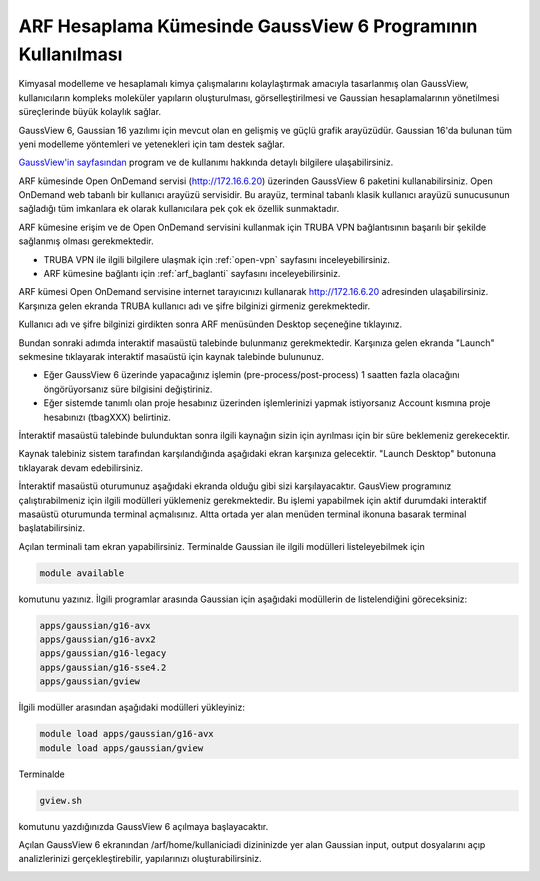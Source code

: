 .. _arf-gaussview-kilavuzu:

ARF Hesaplama Kümesinde GaussView 6 Programının Kullanılması
============================================================

Kimyasal modelleme ve hesaplamalı kimya çalışmalarını kolaylaştırmak amacıyla tasarlanmış olan GaussView, kullanıcıların kompleks moleküler yapıların oluşturulması, görselleştirilmesi ve Gaussian hesaplamalarının yönetilmesi süreçlerinde büyük kolaylık sağlar.

GaussView 6, Gaussian 16 yazılımı için mevcut olan en gelişmiş ve güçlü grafik arayüzüdür. Gaussian 16'da bulunan tüm yeni modelleme yöntemleri ve yetenekleri için tam destek sağlar.

`GaussView'in sayfasından <https://gaussian.com/gv6main/>`_ program ve de kullanımı hakkında detaylı bilgilere ulaşabilirsiniz.


ARF kümesinde Open OnDemand servisi (http://172.16.6.20) üzerinden GaussView 6 paketini kullanabilirsiniz. Open OnDemand web tabanlı bir kullanıcı arayüzü servisidir. Bu arayüz, terminal tabanlı klasik kullanıcı arayüzü sunucusunun sağladığı tüm imkanlara ek olarak kullanıcılara pek çok ek özellik sunmaktadır. 

ARF kümesine erişim ve de Open OnDemand servisini kullanmak için TRUBA VPN bağlantısının başarılı bir şekilde sağlanmış olması gerekmektedir. 

* TRUBA VPN ile ilgili bilgilere ulaşmak için :ref:`open-vpn` sayfasını inceleyebilirsiniz.
* ARF kümesine bağlantı için :ref:`arf_baglanti` sayfasını inceleyebilirsiniz.


ARF kümesi Open OnDemand servisine internet tarayıcınızı kullanarak http://172.16.6.20 adresinden ulaşabilirsiniz. Karşınıza gelen ekranda TRUBA kullanıcı adı ve şifre bilginizi girmeniz gerekmektedir.

.. image:: /assets/gaussian/ondemand-signin.png
   :align: center
   :width: 600px

Kullanıcı adı ve şifre bilginizi girdikten sonra ARF menüsünden Desktop seçeneğine tıklayınız.

.. image:: /assets/gaussian/ondemand-desktop.png
   :align: center
   :width: 600px

Bundan sonraki adımda interaktif masaüstü talebinde bulunmanız gerekmektedir. Karşınıza gelen ekranda "Launch" sekmesine tıklayarak interaktif masaüstü için kaynak talebinde bulununuz. 

* Eğer GaussView 6 üzerinde yapacağınız işlemin (pre-process/post-process) 1 saatten fazla olacağını öngörüyorsanız süre bilgisini değiştiriniz. 

* Eğer sistemde tanımlı olan proje hesabınız üzerinden işlemlerinizi yapmak istiyorsanız Account kısmına proje hesabınızı (tbagXXX) belirtiniz.

.. image:: /assets/gaussian/ondemand-intdesktop.png
   :align: center
   :width: 600px


İnteraktif masaüstü talebinde bulunduktan sonra ilgili kaynağın sizin için ayrılması için bir süre beklemeniz gerekecektir.

.. image:: /assets/gaussian/ondemand-intsession.png
   :align: center
   :width: 600px

Kaynak talebiniz sistem tarafından karşılandığında aşağıdaki ekran karşınıza gelecektir. "Launch Desktop" butonuna tıklayarak devam edebilirsiniz.

.. image:: /assets/gaussian/ondemand-launchdesktop.png
   :align: center
   :width: 600px

İnteraktif masaüstü oturumunuz aşağıdaki ekranda olduğu gibi sizi karşılayacaktır. GausView programınız çalıştırabilmeniz için ilgili modülleri yüklemeniz gerekmektedir. Bu işlemi yapabilmek için aktif durumdaki interaktif masaüstü oturumunda terminal açmalısınız. Altta ortada yer alan menüden terminal ikonuna basarak terminal başlatabilirsiniz.

.. image:: /assets/gaussian/ondemand-activedesktop.png
   :align: center
   :width: 600px

Açılan terminali tam ekran yapabilirsiniz. Terminalde Gaussian ile ilgili modülleri listeleyebilmek için

.. code-block:: bash

   module available

komutunu yazınız. İlgili programlar arasında Gaussian için aşağıdaki modüllerin de listelendiğini göreceksiniz:

.. code-block:: bash

    apps/gaussian/g16-avx
    apps/gaussian/g16-avx2
    apps/gaussian/g16-legacy
    apps/gaussian/g16-sse4.2
    apps/gaussian/gview


.. image:: /assets/gaussian/ondemand-terminalmodule.png
   :align: center
   :width: 600px

İlgili modüller arasından aşağıdaki modülleri yükleyiniz:

.. code-block:: bash

 module load apps/gaussian/g16-avx 
 module load apps/gaussian/gview

Terminalde

.. code-block:: bash

   gview.sh

komutunu yazdığınızda GaussView 6 açılmaya başlayacaktır.

.. image:: /assets/gaussian/ondemand-gview.png
   :align: center
   :width: 600px

Açılan GaussView 6 ekranından /arf/home/kullaniciadi dizininizde yer alan Gaussian input, output dosyalarını açıp analizlerinizi gerçekleştirebilir, yapılarınızı oluşturabilirsiniz.

.. image:: /assets/gaussian/ondemand-gviewopenfile.png
   :align: center
   :width: 600px


















